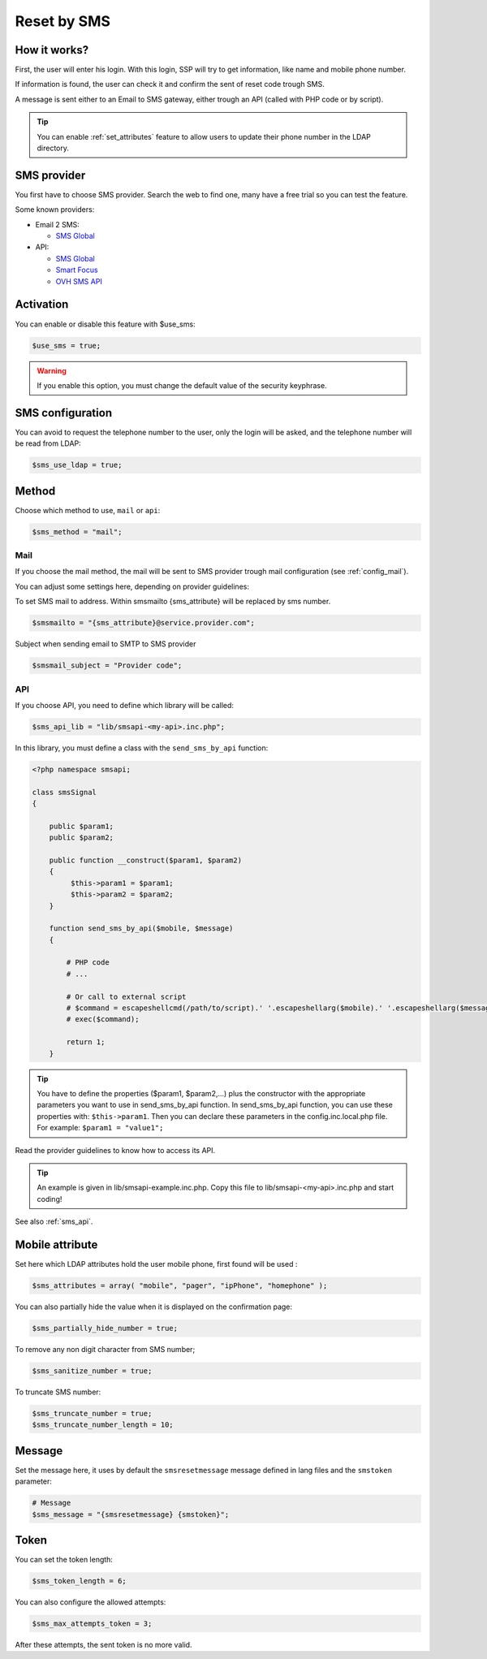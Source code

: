 Reset by SMS
============

How it works?
-------------

First, the user will enter his login. With this login, SSP will try to
get information, like name and mobile phone number.

If information is found, the user can check it and confirm the sent of
reset code trough SMS.

A message is sent either to an Email to SMS gateway, either trough an
API (called with PHP code or by script).

.. tip:: You can enable :ref:`set_attributes` feature to allow users to
   update their phone number in the LDAP directory.

SMS provider
------------

You first have to choose SMS provider. Search the web to find one, many
have a free trial so you can test the feature.

Some known providers:

-  Email 2 SMS:

   -  `SMS Global <https://www.smsglobal.com/>`__

-  API:

   -  `SMS Global <https://www.smsglobal.com/>`__
   -  `Smart Focus <https://help-developer.smartfocus.com/>`__
   -  `OVH SMS API <https://docs.ovh.com/fr/sms/envoyer_des_sms_avec_lapi_ovh_en_php/>`__

Activation
----------

You can enable or disable this feature with $use_sms:

.. code-block:: php

   $use_sms = true;

.. warning:: If you enable this option, you must change the default
  value of the security keyphrase.

SMS configuration
------------------

You can avoid to request the telephone number to the user, only the login will
be asked, and the telephone number will be read from LDAP:

.. code-block:: php

   $sms_use_ldap = true;


Method
------

Choose which method to use, ``mail`` or ``api``:

.. code-block:: php

   $sms_method = "mail";

Mail
^^^^

If you choose the mail method, the mail will be sent to SMS provider
trough mail configuration (see :ref:`config_mail`).

You can adjust some settings here, depending on provider guidelines:

To set SMS mail to address.
Within smsmailto {sms_attribute} will be replaced by sms number.

.. code-block:: php

   $smsmailto = "{sms_attribute}@service.provider.com";

Subject when sending email to SMTP to SMS provider

.. code-block:: php

   $smsmail_subject = "Provider code";

API
^^^

If you choose API, you need to define which library will be called:

.. code-block:: php

   $sms_api_lib = "lib/smsapi-<my-api>.inc.php";

In this library, you must define a class with the ``send_sms_by_api`` function:

.. code-block:: php

   <?php namespace smsapi;

   class smsSignal
   {

       public $param1;
       public $param2;

       public function __construct($param1, $param2)
       {
            $this->param1 = $param1;
            $this->param2 = $param2;
       }

       function send_sms_by_api($mobile, $message)
       {

           # PHP code
           # ...

           # Or call to external script
           # $command = escapeshellcmd(/path/to/script).' '.escapeshellarg($mobile).' '.escapeshellarg($message);
           # exec($command);

           return 1;
       }

.. tip:: You have to define the properties ($param1, $param2,...) plus the
  constructor with the appropriate parameters you want to use in
  send_sms_by_api function. In send_sms_by_api function, you can
  use these properties with: ``$this->param1``.
  Then you can declare these parameters in the config.inc.local.php file.
  For example:
  ``$param1 = "value1";``

Read the provider guidelines to know how to access its API.

.. tip:: An example is given in lib/smsapi-example.inc.php. Copy this
  file to lib/smsapi-<my-api>.inc.php and start coding!

See also :ref:`sms_api`.

Mobile attribute
----------------

Set here which LDAP attributes hold the user mobile phone, first found
will be used :

.. code-block:: php

   $sms_attributes = array( "mobile", "pager", "ipPhone", "homephone" );

You can also partially hide the value when it is displayed on the
confirmation page:

.. code-block:: php

   $sms_partially_hide_number = true;

To remove any non digit character from SMS number;

.. code-block:: php

   $sms_sanitize_number = true;

To truncate SMS number:

.. code-block:: php

   $sms_truncate_number = true;
   $sms_truncate_number_length = 10;

Message
-------

Set the message here, it uses by default the ``smsresetmessage`` message
defined in lang files and the ``smstoken`` parameter:

.. code-block:: php

   # Message
   $sms_message = "{smsresetmessage} {smstoken}";

Token
-----

You can set the token length:

.. code-block:: php

   $sms_token_length = 6;

You can also configure the allowed attempts:

.. code-block:: php

   $sms_max_attempts_token = 3;

After these attempts, the sent token is no more valid.
